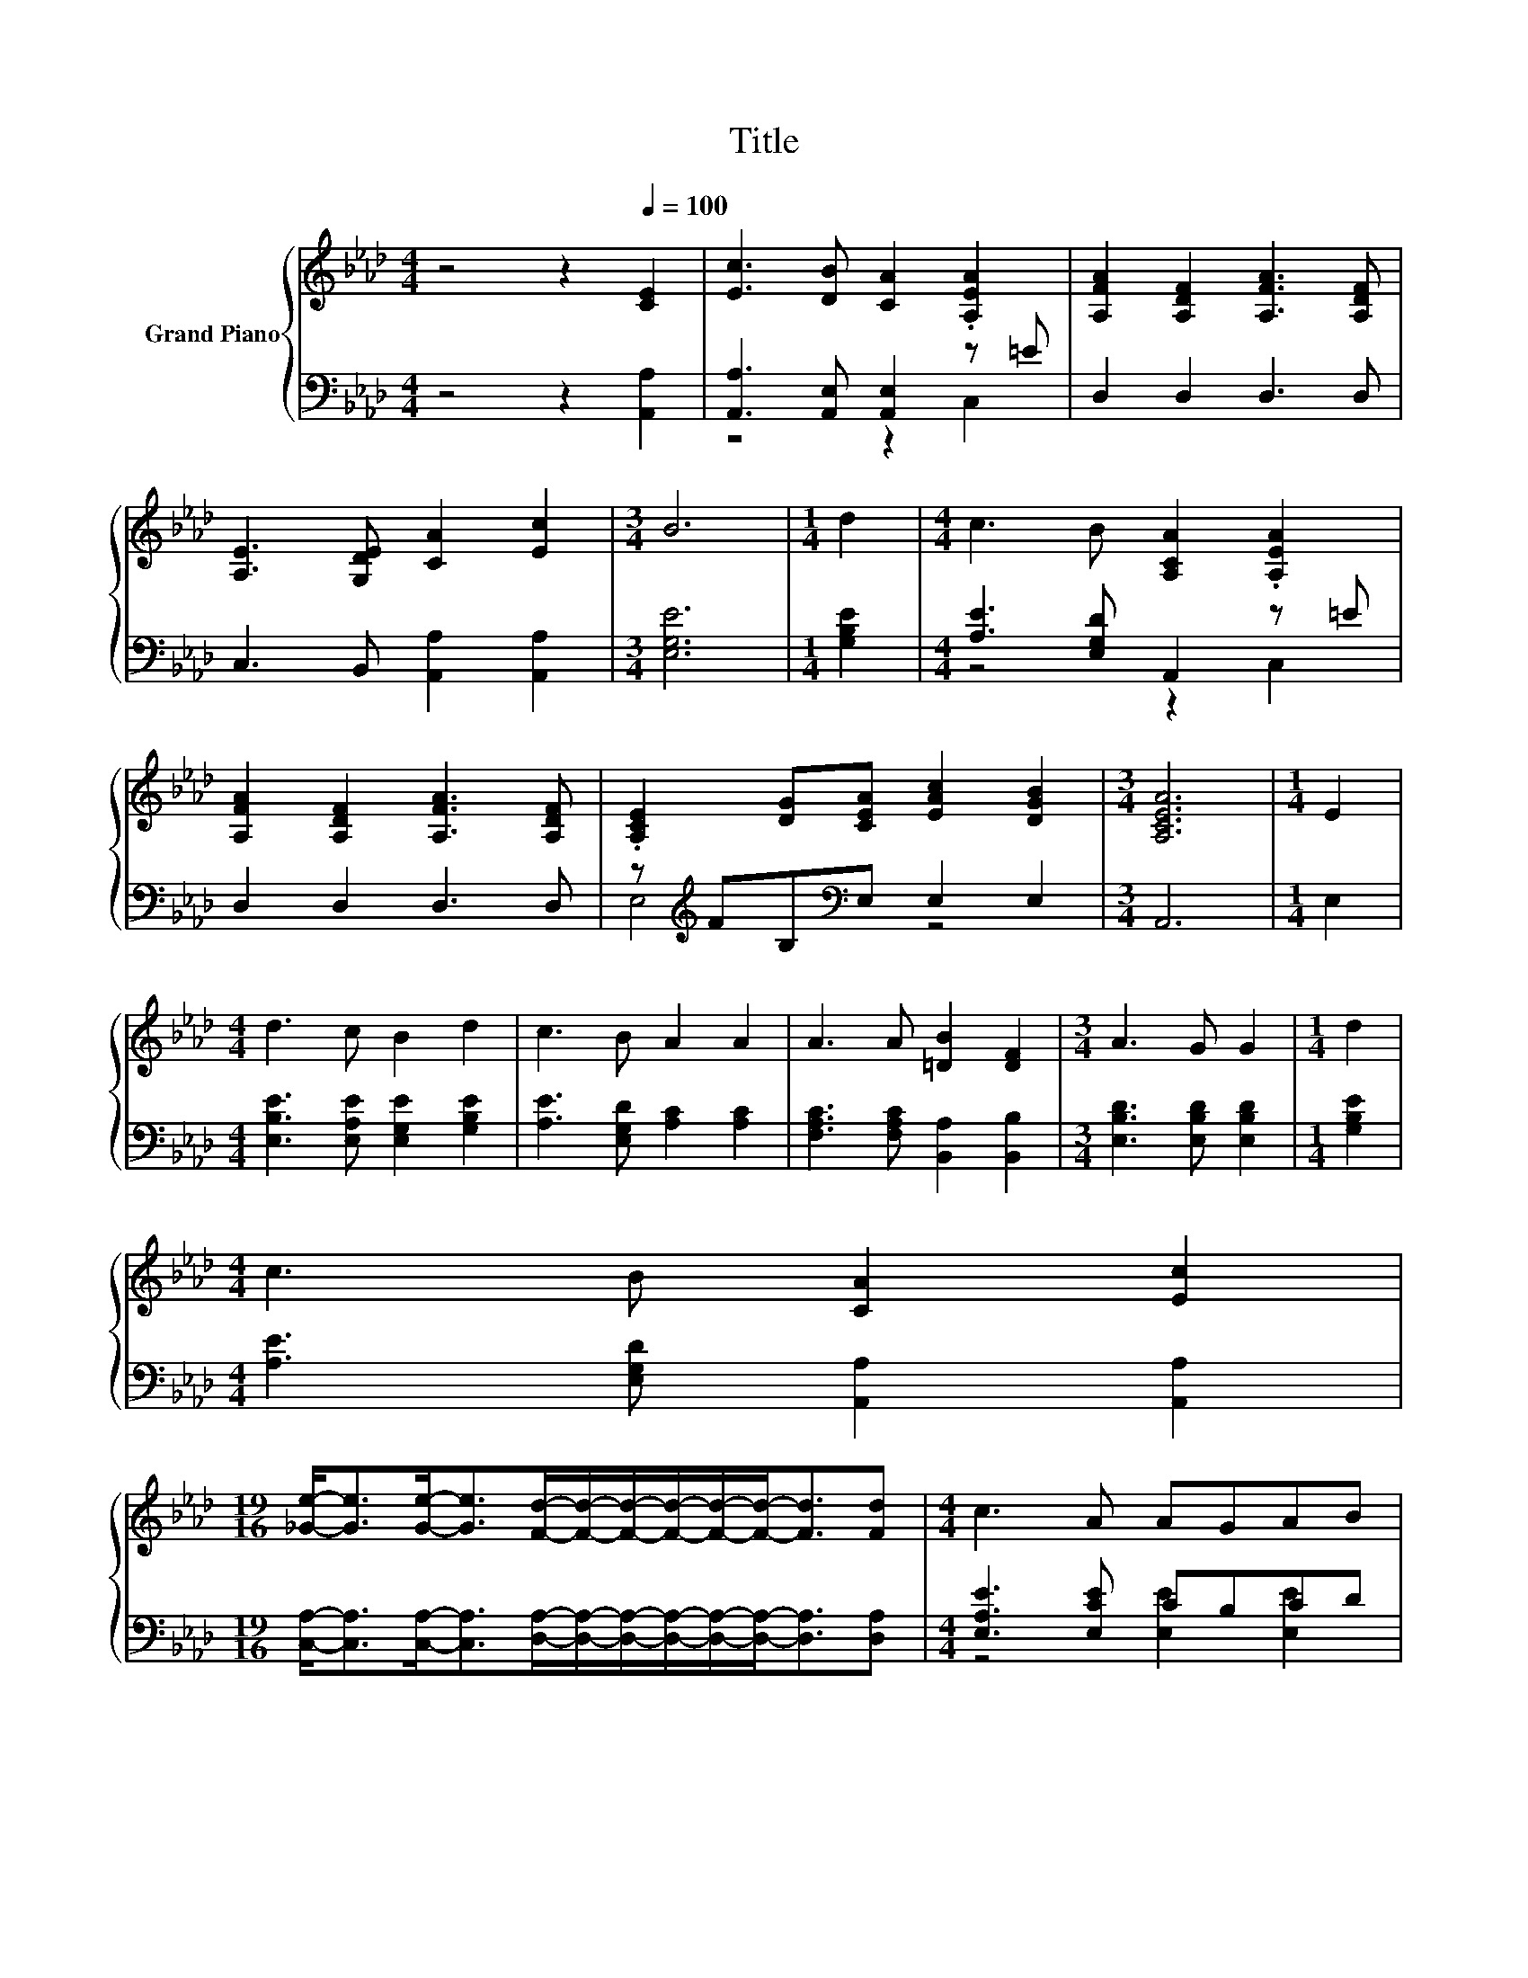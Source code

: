 X:1
T:Title
%%score { 1 | ( 2 3 ) }
L:1/8
M:4/4
K:Ab
V:1 treble nm="Grand Piano"
V:2 bass 
V:3 bass 
V:1
 z4 z2[Q:1/4=100] [CE]2 | [Ec]3 [DB] [CA]2 .[A,EA]2 | [A,FA]2 [A,DF]2 [A,FA]3 [A,DF] | %3
 [A,E]3 [G,DE] [CA]2 [Ec]2 |[M:3/4] B6 |[M:1/4] d2 |[M:4/4] c3 B [A,CA]2 .[A,EA]2 | %7
 [A,FA]2 [A,DF]2 [A,FA]3 [A,DF] | .[A,CE]2 [DG][CEA] [EAc]2 [DGB]2 |[M:3/4] [A,CEA]6 |[M:1/4] E2 | %11
[M:4/4] d3 c B2 d2 | c3 B A2 A2 | A3 A [=DB]2 [DF]2 |[M:3/4] A3 G G2 |[M:1/4] d2 | %16
[M:4/4] c3 B [CA]2 [Ec]2 | %17
[M:19/16] [_Ge]-<[Ge][Ge]-<[Ge][Fd]/-[Fd]/-[Fd]/-[Fd]/-[Fd]/-[Fd]-<[Fd][Fd] |[M:4/4] c3 A AGAB | %19
[M:3/4] [CEA]6 |] %20
V:2
 z4 z2 [A,,A,]2 | [A,,A,]3 [A,,E,] [A,,E,]2 z =E | D,2 D,2 D,3 D, | C,3 B,, [A,,A,]2 [A,,A,]2 | %4
[M:3/4] [E,G,E]6 |[M:1/4] [G,B,E]2 |[M:4/4] [A,E]3 [E,G,D] A,,2 z =E | D,2 D,2 D,3 D, | %8
 z[K:treble] FB,[K:bass]E, E,2 E,2 |[M:3/4] A,,6 |[M:1/4] E,2 | %11
[M:4/4] [E,B,E]3 [E,A,E] [E,G,E]2 [G,B,E]2 | [A,E]3 [E,G,D] [A,C]2 [A,C]2 | %13
 [F,A,C]3 [F,A,C] [B,,A,]2 [B,,B,]2 |[M:3/4] [E,B,D]3 [E,B,D] [E,B,D]2 |[M:1/4] [G,B,E]2 | %16
[M:4/4] [A,E]3 [E,G,D] [A,,A,]2 [A,,A,]2 | %17
[M:19/16] [C,A,]-<[C,A,][C,A,]-<[C,A,][D,A,]/-[D,A,]/-[D,A,]/-[D,A,]/-[D,A,]/-[D,A,]-<[D,A,][D,A,] | %18
[M:4/4] [E,A,E]3 [E,CE] CB,CD |[M:3/4] A,,6 |] %20
V:3
 x8 | z4 z2 C,2 | x8 | x8 |[M:3/4] x6 |[M:1/4] x2 |[M:4/4] z4 z2 C,2 | x8 | %8
 E,4[K:treble][K:bass] z4 |[M:3/4] x6 |[M:1/4] x2 |[M:4/4] x8 | x8 | x8 |[M:3/4] x6 |[M:1/4] x2 | %16
[M:4/4] x8 |[M:19/16] x19/2 |[M:4/4] z4 [E,E]2 [E,E]2 |[M:3/4] x6 |] %20

